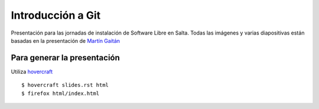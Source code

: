 Introducción a Git
==================

Presentación para las jornadas de instalación de Software Libre en Salta.
Todas las imágenes y varias diapositivas están basadas en la presentación de `Martín Gaitán <https://github.com/mgaitan/intro-git/>`_ ::


Para generar la presentación
----------------------------

Utiliza `hovercraft <http://hovercraft.readthedocs.org/>`_ ::

    $ hovercraft slides.rst html
    $ firefox html/index.html
